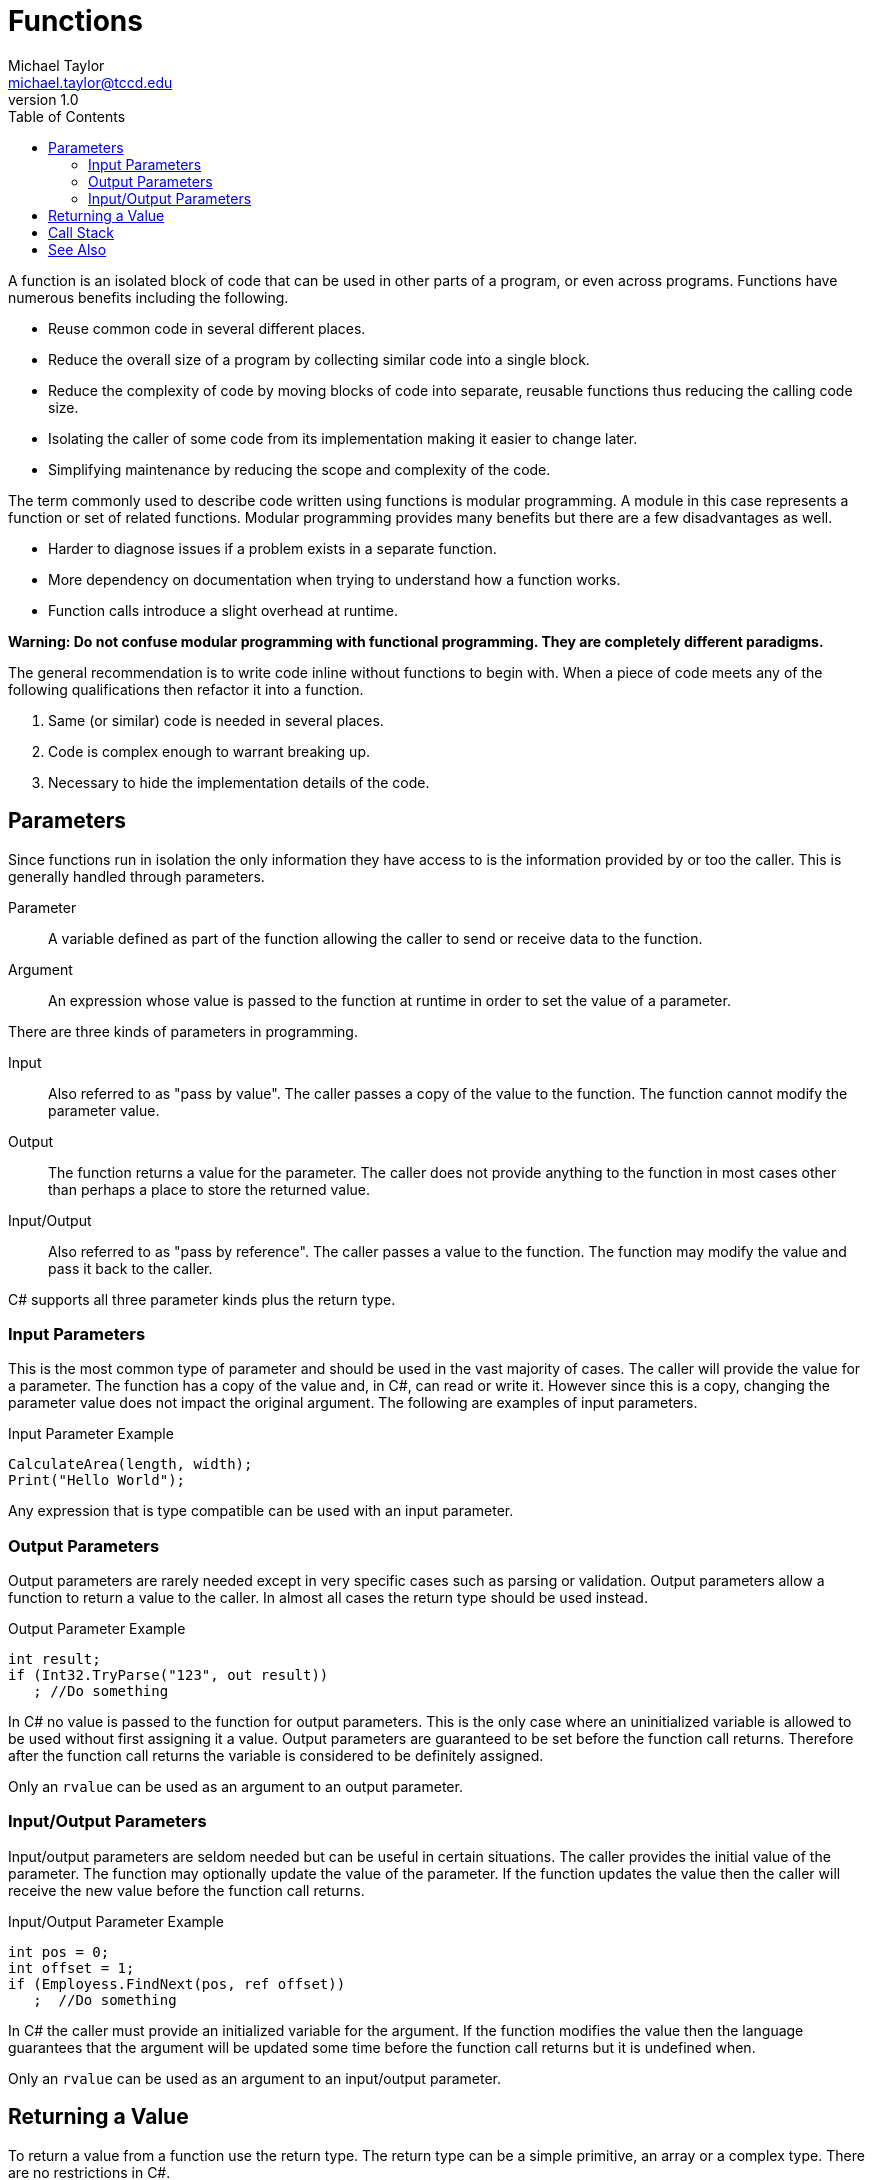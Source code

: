 = Functions
Michael Taylor <michael.taylor@tccd.edu>
v1.0
:toc:

A function is an isolated block of code that can be used in other parts of a program, or even across programs. Functions have numerous benefits including the following.

- Reuse common code in several different places.
- Reduce the overall size of a program by collecting similar code into a single block.
- Reduce the complexity of code by moving blocks of code into separate, reusable functions thus reducing the calling code size.
- Isolating the caller of some code from its implementation making it easier to change later.
- Simplifying maintenance by reducing the scope and complexity of the code.

The term commonly used to describe code written using functions is modular programming. 
A module in this case represents a function or set of related functions. 
Modular programming provides many benefits but there are a few disadvantages as well.

- Harder to diagnose issues if a problem exists in a separate function.
- More dependency on documentation when trying to understand how a function works.
- Function calls introduce a slight overhead at runtime.

*Warning: Do not confuse modular programming with functional programming. They are completely different paradigms.*

The general recommendation is to write code inline without functions to begin with. When a piece of code meets any of the following qualifications then refactor it into a function.

. Same (or similar) code is needed in several places.
. Code is complex enough to warrant breaking up.
. Necessary to hide the implementation details of the code.

== Parameters

Since functions run in isolation the only information they have access to is the information provided by or too the caller. This is generally handled through parameters.

Parameter::
A variable defined as part of the function allowing the caller to send or receive data to the function.
Argument::
An expression whose value is passed to the function at runtime in order to set the value of a parameter.

There are three kinds of parameters in programming.

Input::
Also referred to as "pass by value". The caller passes a copy of the value to the function. The function cannot modify the parameter value.
Output::
The function returns a value for the parameter. The caller does not provide anything to the function in most cases other than perhaps a place to store the returned value.
Input/Output::
Also referred to as "pass by reference". The caller passes a value to the function. The function may modify the value and pass it back to the caller.

C# supports all three parameter kinds plus the return type. 

=== Input Parameters

This is the most common type of parameter and should be used in the vast majority of cases. 
The caller will provide the value for a parameter. 
The function has a copy of the value and, in C#, can read or write it. 
However since this is a copy, changing the parameter value does not impact the original argument. The following are examples of input parameters.

.Input Parameter Example
[source,csharp]
----
CalculateArea(length, width);
Print("Hello World");
----

Any expression that is type compatible can be used with an input parameter.

=== Output Parameters

Output parameters are rarely needed except in very specific cases such as parsing or validation. 
Output parameters allow a function to return a value to the caller. 
In almost all cases the return type should be used instead.

.Output Parameter Example
[source,csharp]
----
int result;
if (Int32.TryParse("123", out result))
   ; //Do something
----

In C# no value is passed to the function for output parameters. 
This is the only case where an uninitialized variable is allowed to be used without first assigning it a value. 
Output parameters are guaranteed to be set before the function call returns.
Therefore after the function call returns the variable is considered to be definitely assigned.

Only an `rvalue` can be used as an argument to an output parameter.

=== Input/Output Parameters

Input/output parameters are seldom needed but can be useful in certain situations.
The caller provides the initial value of the parameter.
The function may optionally update the value of the parameter.
If the function updates the value then the caller will receive the new value before the function call returns.

.Input/Output Parameter Example
[source,csharp]
----
int pos = 0;
int offset = 1;
if (Employess.FindNext(pos, ref offset))
   ;  //Do something
----

In C# the caller must provide an initialized variable for the argument. 
If the function modifies the value then the language guarantees that the argument will be updated some time before the function call returns but it is undefined when.

Only an `rvalue` can be used as an argument to an input/output parameter.

== Returning a Value

To return a value from a function use the return type. The return type can be a simple primitive, an array or a complex type. There are no restrictions in C#.

.Return Type Example
[source,csharp]
----
double area = CalculateArea(10, 20);

Employee employee = GetEmployee(10);
----

C++ CAUTION: Any type can be returned from a function in C#.

== Call Stack

The runtime call stack is a critical structure for modular programs. 
A stack is traditionally represented as an array that grows up. 
Items are "pushed" onto the stack to add them. 
Items are "popped" from the stack to remove them.
Only the topmost item is accessible from the stack.

When a program starts the entry point function is at the bottom of the stack. 
Each time a function call is made a new "stack frame" is pushed onto the stack.
When the function call returns the stack frame is popped from the stack.
At any point in time the current function is at the top of the stack.

The call stack is used to debug issues with functions and to help determine why a function call was made by showing all the function calls that are currently happening to get to the current function.

The stack frame represents the data needed to call the function. Amongst other things it contains the following.

- Function name
- Instruction to return to when the function call completes
- All parameter storage
- All local variables

.Call Stack Example
[source,csharp]
----
void Main ()
{
   Foo();
}
void Foo ()
{
   Bar();
}
void Bar ()
{
   //Stopped here
}
----

The callstack would look like this.

|===
| Bar
| Foo
| Main
|===

Because all the parameters and local variables are in the stack frame they go out of scope when the stack frame is used (when the function call ends).
Thus there is no actual cleanup of a function call in most cases.

When debugging and looking at the call stack you can navigate back to previous stack frames and see the values of the parameters and local variables because they are stored in the corresponding stack frame.

CAUTION: Whether the caller or called is responsible for setting up or cleaning up the stack is determined by the calling convention. For .NET this does not matter but when calling into other code pay careful attention to the calling convention.

Because the stack frame stores local variables it is possible to run out of room if a function allocates too many local variables. In .NET this is almost impossible given how the implementation works but can happen if you recursively call a function enough times.

== See Also

link:functions-calling.adoc[Calling Functions] +
link:functions-declaring.adoc[Declaring Functions] +
